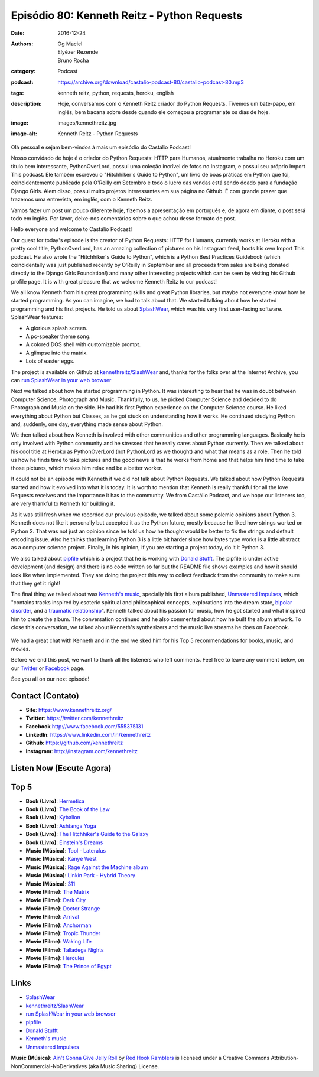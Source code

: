 Episódio 80: Kenneth Reitz - Python Requests
############################################
:date: 2016-12-24
:authors: Og Maciel, Elyézer Rezende, Bruno Rocha
:category: Podcast
:podcast: https://archive.org/download/castalio-podcast-80/castalio-podcast-80.mp3
:tags: kenneth reitz, python, requests, heroku, english
:description: Hoje, conversamos com o Kenneth Reitz criador do Python Requests.
    Tivemos um bate-papo, em inglês, bem bacana sobre desde quando ele começou
    a programar ate os dias de hoje.
:image: images/kennethreitz.jpg
:image-alt: Kenneth Reitz - Python Requests

Olá pessoal e sejam bem-vindos à mais um episódio do Castálio Podcast!

Nosso convidado de hoje é o criador do Python Requests: HTTP para Humanos,
atualmente trabalha no Heroku com um título bem interessante, PythonOverLord,
possui uma coleção incrível de fotos no Instagram, e possui seu próprio Import
This podcast. Ele também escreveu o "Hitchhiker's Guide to Python", um livro de
boas práticas em Python que foi, coincidentemente publicado pela O'Reilly em
Setembro e todo o lucro das vendas está sendo doado para a fundação Django
Girls. Alem disso, possui muito projetos interessantes em sua página no Github.
É com grande prazer que trazemos uma entrevista, em inglês, com o Kenneth
Reitz.

Vamos fazer um post um pouco diferente hoje, fizemos a apresentação em
português e, de agora em diante, o post será todo em inglês. Por favor,
deixe-nos comentários sobre o que achou desse formato de post.

.. more

Hello everyone and welcome to Castálio Podcast!

Our guest for today's episode is the creator of Python Requests: HTTP for
Humans, currently works at Heroku with a pretty cool title, PythonOverLord, has an
amazing collection of pictures on his Instagram feed, hosts his own Import This
podcast. He also wrote the "Hitchhiker's Guide to Python", which is a Python
Best Practices Guidebook (which coincidentally was just published recently by
O’Reilly in September and all proceeds from sales are being donated directly to
the Django Girls Foundation!) and many other interesting projects which can be
seen by visiting his Github profile page. It is with great pleasure that we
welcome Kenneth Reitz to our podcast!

We all know Kenneth from his great programming skills and great Python
libraries, but maybe not everyone know how he started programming. As you
can imagine, we had to talk about that. We started talking about how he started
programming and his first projects. He told us about `SplashWear`_, which
was his very first user-facing software. SplashWear features:

* A glorious splash screen.
* A pc-speaker theme song.
* A colored DOS shell with customizable prompt.
* A glimpse into the matrix.
* Lots of easter eggs.

The project is available on Github at `kennethreitz/SlashWear`_ and, thanks for
the folks over at the Internet Archive, you can `run SplashWear in your web
browser`_

Next we talked about how he started programming in Python. It was interesting to
hear that he was in doubt between Computer Science, Photograph and Music. Thankfully,
to us, he picked Computer Science and decided to do Photograph and Music on the
side. He had his first Python experience on the Computer Science course. He
liked everything about Python but Classes, as he got stuck on understanding how
it works. He continued studying Python and, suddenly, one day, everything made
sense about Python.

We then talked about how Kenneth is involved with other communities and
other programming languages. Basically he is only involved with Python
community and he stressed that he really cares about Python currently. Then we
talked about his cool title at Heroku as PythonOverLord (not PythonLord as we
thought) and what that means as a role. Then he told us how he finds time to
take pictures and the good news is that he works from home and that helps him
find time to take those pictures, which makes him relax and be a better worker.

It could not be an episode with Kenneth if we did not talk about Python
Requests. We talked about how Python Requests started and how it evolved into
what it is today. It is worth to mention that Kenneth is really thankful for
all the love Requests receives and the importance it has to the community. We from
Castálio Podcast, and we hope our listeners too, are very thankful to Kenneth for
building it.

As it was still fresh when we recorded our previous episode, we talked about some polemic
opinions about Python 3. Kenneth does not like it personally but accepted it as
the Python future, mostly because he liked how strings worked on Python 2.
That was not just an opinion since he told us how he thought would be better to
fix the strings and default encoding issue. Also he thinks that learning Python
3 is a little bit harder since how bytes type works is a little abstract as a
computer science project. Finally, in his opinion, if you are starting a
project today, do it it Python 3.

We also talked about `pipfile`_ which is a project that he is working with
`Donald Stufft`_.  The pipfile is under active development (and design) and there is
no code written so far but the README file shows examples and how it should look like
when implemented. They are doing the project this way to collect feedback from the
community to make sure that they get it right!

The final thing we talked about was `Kenneth's music`_, specially his first
album published, `Unmastered Impulses`_, which "contains tracks inspired by
esoteric spiritual and philosophical concepts, explorations into the dream
state, `bipolar disorder`_, and a `traumatic relationship`_". Kenneth talked
about his passion for music, how he got started and what inspired him to
create the album. The conversation continued and he also commented about how he
built the album artwork. To close this conversation, we talked about Kenneth's
synthesizers and the music live streams he does on Facebook.

.. figure:: {static}/images/unmasteredimpulses-artwork.jpg
   :alt: Unmastered Impulses by Infinite State - Album Artwork

We had a great chat with Kenneth and in the end we sked him for his Top 5
recommendations for books, music, and movies.

Before we end this post, we want to thank all the listeners who left
comments. Feel free to leave any comment below, on our `Twitter
<https://twitter.com/castaliopod>`_ or `Facebook
<https://www.facebook.com/castaliopod>`_ page.

See you all on our next episode!

Contact (Contato)
-----------------
* **Site**: https://www.kennethreitz.org/
* **Twitter**: https://twitter.com/kennethreitz
* **Facebook** http://www.facebook.com/555375131
* **LinkedIn**: https://www.linkedin.com/in/kennethreitz
* **Github**: https://github.com/kennethreitz
* **Instagram**: http://instagram.com/kennethreitz

Listen Now (Escute Agora)
-------------------------

.. podcast:: castalio-podcast-80

Top 5
-----
* **Book (Livro)**: `Hermetica <https://www.goodreads.com/book/show/681667.Hermetica>`_
* **Book (Livro)**: `The Book of the Law <https://www.goodreads.com/book/show/123653.The_Book_of_the_Law>`_
* **Book (Livro)**: `Kybalion <https://www.goodreads.com/book/show/1363427.Kybalion>`_
* **Book (Livro)**: `Ashtanga Yoga <https://www.goodreads.com/book/show/25070646-ashtanga-yoga>`_
* **Book (Livro)**: `The Hitchhiker's Guide to the Galaxy <https://www.goodreads.com/book/show/11.The_Hitchhiker_s_Guide_to_the_Galaxy>`_
* **Book (Livro)**: `Einstein's Dreams <https://www.goodreads.com/book/show/14376.Einstein_s_Dreams>`_
* **Music (Música)**: `Tool - Lateralus <http://www.last.fm/music/Tool/_/Lateralus>`_
* **Music (Música)**: `Kanye West <http://www.last.fm/music/Kanye+West>`_
* **Music (Música)**: `Rage Against the Machine album <http://www.last.fm/music/Rage+Against+the+Machine/Rage+Against+the+Machine>`_
* **Music (Música)**: `Linkin Park - Hybrid Theory <ihttp://www.last.fm/music/Linkin+Park/Hybrid+Theory>`_
* **Music (Música)**: `311 <http://www.last.fm/music/311>`_
* **Movie (Filme)**: `The Matrix <http://www.imdb.com/title/tt0133093>`_
* **Movie (Filme)**: `Dark City <http://www.imdb.com/title/tt0118929/>`_
* **Movie (Filme)**: `Doctor Strange <http://www.imdb.com/title/tt1211837/>`_
* **Movie (Filme)**: `Arrival <http://www.imdb.com/title/tt2543164/>`_
* **Movie (Filme)**: `Anchorman <http://www.imdb.com/title/tt0357413/>`_
* **Movie (Filme)**: `Tropic Thunder <http://www.imdb.com/title/tt0942385/>`_
* **Movie (Filme)**: `Waking Life <http://www.imdb.com/title/tt0243017/>`_
* **Movie (Filme)**: `Talladega Nights <http://www.imdb.com/title/tt0415306/>`_
* **Movie (Filme)**: `Hercules <http://www.imdb.com/title/tt0119282/>`_
* **Movie (Filme)**: `The Prince of Egypt <http://www.imdb.com/title/tt0120794/>`_

Links
-----
* `SplashWear`_
* `kennethreitz/SlashWear`_
* `run SplashWear in your web browser`_
* `pipfile`_
* `Donald Stufft`_
* `Kenneth's music`_
* `Unmastered Impulses`_

.. class:: panel-body bg-info

    **Music (Música)**: `Ain't Gonna Give Jelly Roll`_ by `Red Hook Ramblers`_ is licensed under a Creative Commons Attribution-NonCommercial-NoDerivatives (aka Music Sharing) License.

.. Mentioned
.. _SplashWear: http://webpages.charter.net/reitzk/SplashWear.html
.. _kennethreitz/SlashWear: https://github.com/kennethreitz/SlashWear
.. _run SplashWear in your web browser: https://archive.org/details/splashwear
.. _pipfile: https://github.com/pypa/pipfile
.. _Donald Stufft: https://caremad.io/about/
.. _Kenneth's music: https://www.kennethreitz.org/music/
.. _Unmastered Impulses: https://www.kennethreitz.org/unmastered-impulses/
.. _bipolar disorder: https://www.kennethreitz.org/essays/mentalhealtherror-an-exception-occurred
.. _traumatic relationship: https://www.kennethreitz.org/essays/purging-the-unexpected-negative-a-narcissistic-partner

.. Footer
.. _Ain't Gonna Give Jelly Roll: http://freemusicarchive.org/music/Red_Hook_Ramblers/Live__WFMU_on_Antique_Phonograph_Music_Program_with_MAC_Feb_8_2011/Red_Hook_Ramblers_-_12_-_Aint_Gonna_Give_Jelly_Roll
.. _Red Hook Ramblers: http://www.redhookramblers.com/
